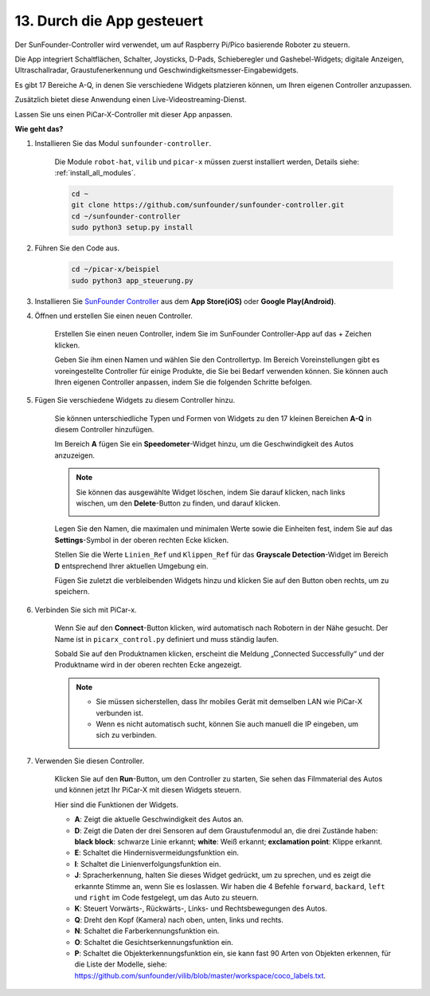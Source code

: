 .. _control_by_app:

13. Durch die App gesteuert
==================================

Der SunFounder-Controller wird verwendet, um auf Raspberry Pi/Pico basierende Roboter zu steuern.

Die App integriert Schaltflächen, Schalter, Joysticks, D-Pads, Schieberegler und Gashebel-Widgets; digitale Anzeigen, Ultraschallradar, Graustufenerkennung und Geschwindigkeitsmesser-Eingabewidgets.

Es gibt 17 Bereiche A-Q, in denen Sie verschiedene Widgets platzieren können, um Ihren eigenen Controller anzupassen.

Zusätzlich bietet diese Anwendung einen Live-Videostreaming-Dienst.

Lassen Sie uns einen PiCar-X-Controller mit dieser App anpassen.

**Wie geht das?**

#. Installieren Sie das Modul ``sunfounder-controller``.

    Die Module ``robot-hat``, ``vilib`` und ``picar-x`` müssen zuerst installiert werden, Details siehe: :ref:`install_all_modules`.

    .. raw:: html

        <run></run>

    .. code-block::

        cd ~
        git clone https://github.com/sunfounder/sunfounder-controller.git
        cd ~/sunfounder-controller
        sudo python3 setup.py install

#. Führen Sie den Code aus.

    .. raw:: html

        <run></run>

    .. code-block::

        cd ~/picar-x/beispiel
        sudo python3 app_steuerung.py

#. Installieren Sie `SunFounder Controller <https://docs.sunfounder.com/projects/sf-controller/en/latest/>`_ aus dem **App Store(iOS)** oder **Google Play(Android)**.

#. Öffnen und erstellen Sie einen neuen Controller.

    Erstellen Sie einen neuen Controller, indem Sie im SunFounder Controller-App auf das + Zeichen klicken.

    .. image:: img/app1.PNG

    Geben Sie ihm einen Namen und wählen Sie den Controllertyp. Im Bereich Voreinstellungen gibt es voreingestellte Controller für einige Produkte, die Sie bei Bedarf verwenden können. Sie können auch Ihren eigenen Controller anpassen, indem Sie die folgenden Schritte befolgen.

    .. image:: img/app2.PNG

#. Fügen Sie verschiedene Widgets zu diesem Controller hinzu.

    Sie können unterschiedliche Typen und Formen von Widgets zu den 17 kleinen Bereichen **A-Q** in diesem Controller hinzufügen.

    .. image:: img/app3.PNG

    Im Bereich **A** fügen Sie ein **Speedometer**-Widget hinzu, um die Geschwindigkeit des Autos anzuzeigen.

    .. image:: img/app4.PNG
    
    .. note::
    
        Sie können das ausgewählte Widget löschen, indem Sie darauf klicken, nach links wischen, um den **Delete**-Button zu finden, und darauf klicken.

        .. image:: img/app5.PNG

    Legen Sie den Namen, die maximalen und minimalen Werte sowie die Einheiten fest, indem Sie auf das **Settings**-Symbol in der oberen rechten Ecke klicken.

    .. image:: img/app6.PNG

    Stellen Sie die Werte ``Linien_Ref`` und ``Klippen_Ref`` für das **Grayscale Detection**-Widget im Bereich **D** entsprechend Ihrer aktuellen Umgebung ein.

    .. image:: img/app7.PNG

    Fügen Sie zuletzt die verbleibenden Widgets hinzu und klicken Sie auf den Button oben rechts, um zu speichern.

    .. image:: img/app8.PNG

#. Verbinden Sie sich mit PiCar-x.

    Wenn Sie auf den **Connect**-Button klicken, wird automatisch nach Robotern in der Nähe gesucht. Der Name ist in ``picarx_control.py`` definiert und muss ständig laufen.

    .. image:: img/app9.PNG
    
    Sobald Sie auf den Produktnamen klicken, erscheint die Meldung „Connected Successfully“ und der Produktname wird in der oberen rechten Ecke angezeigt.

    .. image:: img/app10.PNG

    .. note::

        * Sie müssen sicherstellen, dass Ihr mobiles Gerät mit demselben LAN wie PiCar-X verbunden ist.
        * Wenn es nicht automatisch sucht, können Sie auch manuell die IP eingeben, um sich zu verbinden.

        .. image:: img/app11.PNG

#. Verwenden Sie diesen Controller.

    Klicken Sie auf den **Run**-Button, um den Controller zu starten, Sie sehen das Filmmaterial des Autos und können jetzt Ihr PiCar-X mit diesen Widgets steuern.

    .. image:: img/app12.PNG
    
    Hier sind die Funktionen der Widgets.

    * **A**: Zeigt die aktuelle Geschwindigkeit des Autos an.
    * **D**: Zeigt die Daten der drei Sensoren auf dem Graustufenmodul an, die drei Zustände haben: **black block**: schwarze Linie erkannt; **white**: Weiß erkannt; **exclamation point**: Klippe erkannt.
    * **E**: Schaltet die Hindernisvermeidungsfunktion ein.
    * **I**: Schaltet die Linienverfolgungsfunktion ein.
    * **J**: Spracherkennung, halten Sie dieses Widget gedrückt, um zu sprechen, und es zeigt die erkannte Stimme an, wenn Sie es loslassen. Wir haben die 4 Befehle ``forward``, ``backard``, ``left`` und ``right`` im Code festgelegt, um das Auto zu steuern.
    * **K**: Steuert Vorwärts-, Rückwärts-, Links- und Rechtsbewegungen des Autos.
    * **Q**: Dreht den Kopf (Kamera) nach oben, unten, links und rechts.
    * **N**: Schaltet die Farberkennungsfunktion ein.
    * **O**: Schaltet die Gesichtserkennungsfunktion ein.
    * **P**: Schaltet die Objekterkennungsfunktion ein, sie kann fast 90 Arten von Objekten erkennen, für die Liste der Modelle, siehe: https://github.com/sunfounder/vilib/blob/master/workspace/coco_labels.txt.



